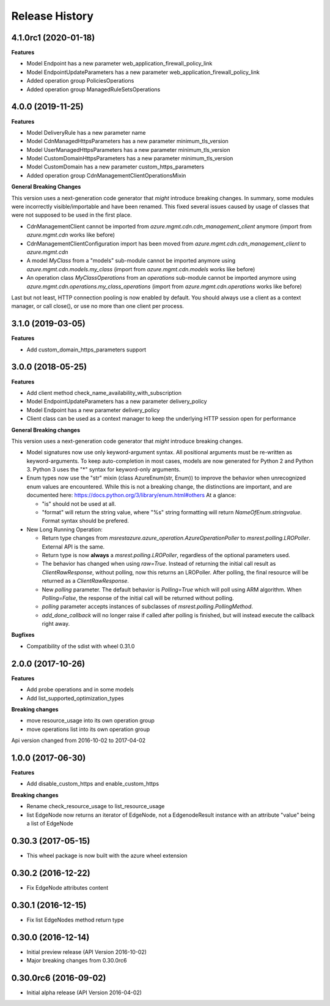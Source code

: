 .. :changelog:

Release History
===============

4.1.0rc1 (2020-01-18)
+++++++++++++++++++++

**Features**

- Model Endpoint has a new parameter web_application_firewall_policy_link
- Model EndpointUpdateParameters has a new parameter web_application_firewall_policy_link
- Added operation group PoliciesOperations
- Added operation group ManagedRuleSetsOperations

4.0.0 (2019-11-25)
++++++++++++++++++

**Features**

- Model DeliveryRule has a new parameter name
- Model CdnManagedHttpsParameters has a new parameter minimum_tls_version
- Model UserManagedHttpsParameters has a new parameter minimum_tls_version
- Model CustomDomainHttpsParameters has a new parameter minimum_tls_version
- Model CustomDomain has a new parameter custom_https_parameters
- Added operation group CdnManagementClientOperationsMixin

**General Breaking Changes**

This version uses a next-generation code generator that *might* introduce breaking changes.
In summary, some modules were incorrectly visible/importable and have been renamed. This fixed several issues caused by usage of classes that were not supposed to be used in the first place.

- CdnManagementClient cannot be imported from `azure.mgmt.cdn.cdn_management_client` anymore (import from `azure.mgmt.cdn` works like before)
- CdnManagementClientConfiguration import has been moved from `azure.mgmt.cdn.cdn_management_client` to `azure.mgmt.cdn`
- A model `MyClass` from a "models" sub-module cannot be imported anymore using `azure.mgmt.cdn.models.my_class` (import from `azure.mgmt.cdn.models` works like before)
- An operation class `MyClassOperations` from an `operations` sub-module cannot be imported anymore using `azure.mgmt.cdn.operations.my_class_operations` (import from `azure.mgmt.cdn.operations` works like before)

Last but not least, HTTP connection pooling is now enabled by default. You should always use a client as a context manager, or call close(), or use no more than one client per process.

3.1.0 (2019-03-05)
++++++++++++++++++

**Features**

- Add custom_domain_https_parameters support

3.0.0 (2018-05-25)
++++++++++++++++++

**Features**

- Add client method check_name_availability_with_subscription
- Model EndpointUpdateParameters has a new parameter delivery_policy
- Model Endpoint has a new parameter delivery_policy
- Client class can be used as a context manager to keep the underlying HTTP session open for performance

**General Breaking changes**

This version uses a next-generation code generator that *might* introduce breaking changes.

- Model signatures now use only keyword-argument syntax. All positional arguments must be re-written as keyword-arguments.
  To keep auto-completion in most cases, models are now generated for Python 2 and Python 3. Python 3 uses the "*" syntax for keyword-only arguments.
- Enum types now use the "str" mixin (class AzureEnum(str, Enum)) to improve the behavior when unrecognized enum values are encountered.
  While this is not a breaking change, the distinctions are important, and are documented here:
  https://docs.python.org/3/library/enum.html#others
  At a glance:

  - "is" should not be used at all.
  - "format" will return the string value, where "%s" string formatting will return `NameOfEnum.stringvalue`. Format syntax should be prefered.

- New Long Running Operation:

  - Return type changes from `msrestazure.azure_operation.AzureOperationPoller` to `msrest.polling.LROPoller`. External API is the same.
  - Return type is now **always** a `msrest.polling.LROPoller`, regardless of the optional parameters used.
  - The behavior has changed when using `raw=True`. Instead of returning the initial call result as `ClientRawResponse`,
    without polling, now this returns an LROPoller. After polling, the final resource will be returned as a `ClientRawResponse`.
  - New `polling` parameter. The default behavior is `Polling=True` which will poll using ARM algorithm. When `Polling=False`,
    the response of the initial call will be returned without polling.
  - `polling` parameter accepts instances of subclasses of `msrest.polling.PollingMethod`.
  - `add_done_callback` will no longer raise if called after polling is finished, but will instead execute the callback right away.

**Bugfixes**

- Compatibility of the sdist with wheel 0.31.0


2.0.0 (2017-10-26)
++++++++++++++++++

**Features**

- Add probe operations and in some models
- Add list_supported_optimization_types

**Breaking changes**

- move resource_usage into its own operation group
- move operations list into its own operation group

Api version changed from 2016-10-02 to 2017-04-02

1.0.0 (2017-06-30)
++++++++++++++++++

**Features**

- Add disable_custom_https and enable_custom_https

**Breaking changes**

- Rename check_resource_usage to list_resource_usage
- list EdgeNode now returns an iterator of EdgeNode,
  not a EdgenodeResult instance with an attribute "value" being a list of EdgeNode

0.30.3 (2017-05-15)
+++++++++++++++++++

* This wheel package is now built with the azure wheel extension

0.30.2 (2016-12-22)
+++++++++++++++++++

* Fix EdgeNode attributes content

0.30.1 (2016-12-15)
+++++++++++++++++++

* Fix list EdgeNodes method return type

0.30.0 (2016-12-14)
+++++++++++++++++++

* Initial preview release (API Version 2016-10-02)
* Major breaking changes from 0.30.0rc6

0.30.0rc6 (2016-09-02)
++++++++++++++++++++++

* Initial alpha release (API Version 2016-04-02)

